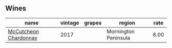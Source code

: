 :PROPERTIES:
:ID:                     a5edc773-7a5a-4e5e-b50a-fa4a9de60456
:END:

** Wines
:PROPERTIES:
:ID:                     9eb2c465-6a37-46cc-b1fb-242762ccffb7
:END:

#+attr_html: :class wines-table
|                                                               name | vintage | grapes |               region | rate |
|--------------------------------------------------------------------+---------+--------+----------------------+------|
| [[barberry:/wines/100555ef-0137-4e0f-aa66-e49f8d3f355e][McCutcheon Chardonnay]] |    2017 |        | Mornington Peninsula | 8.00 |
